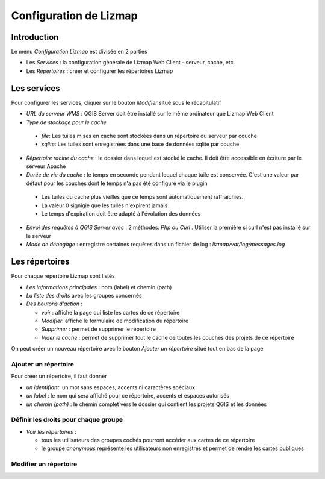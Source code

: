 ===============================================================
Configuration de Lizmap
===============================================================


Introduction
===============================================================

Le menu *Configuration Lizmap* est divisée en 2 parties

* Les *Services* : la configuration générale de Lizmap Web Client - serveur, cache, etc.
* Les *Répertoires* : créer et configurer les répertoires Lizmap


.. image:: ../MEDIA/administration-lizmap-configuration.png
   :align: center



Les services
===============================================================

Pour configurer les services, cliquer sur le bouton *Modifier* situé sous le récapitulatif

* *URL du serveur WMS* : QGIS Server doit être installé sur le même ordinateur que Lizmap Web Client
* *Type de stockage pour le cache*

 - *file*: Les tuiles mises en cache sont stockées dans un répertoire du serveur par couche
 - *sqlite*: Les tuiles sont enregistrées dans une base de données sqlite par couche
 
* *Répertoire racine du cache* : le dossier dans lequel est stocké le cache. Il doit être accessible en écriture par le serveur Apache


* *Durée de vie du cache* : le temps en seconde pendant lequel chaque tuile est conservée. C'est une valeur par défaut pour les couches dont le temps n'a pas été configuré via le plugin

 - Les tuiles du cache plus vieilles que ce temps sont automatiquement raffraîchies.
 - La valeur 0 signigie que les tuiles n'expirent jamais
 - Le temps d'expiration doit être adapté à l'évolution des données
 
* *Envoi des requêtes à QGIS Server avec* : 2 méthodes. *Php ou Curl* . Utiliser la première si curl n'est pas installé sur le serveur
* *Mode de débogage* : enregistre certaines requêtes dans un fichier de log : *lizmap/var/log/messages.log*


.. image:: ../MEDIA/administration-modify-services.png
   :align: center
   
   

Les répertoires
===============================================================

Pour chaque répertoire Lizmap sont listés

* *Les informations principales* : nom (label) et chemin (path)
* *La liste des droits* avec les groupes concernés
* *Des boutons d'action* : 
 
  - *voir* : affiche la page qui liste les cartes de ce répertoire
  - *Modifier*: affiche le formulaire de modification du répertoire
  - *Supprimer* : permet de supprimer le répertoire
  - *Vider le cache* : permet de supprimer tout le cache de toutes les couches des projets de ce répertoire
  
On peut créer un nouveau répertoire avec le bouton *Ajouter un répertoire* situé tout en bas de la page

.. image:: ../MEDIA/administration-repository-detail.png
   :align: center


Ajouter un répertoire
---------------------------------------------

Pour créer un répertoire, il faut donner

* *un identifiant*: un mot sans espaces, accents ni caractères spéciaux
* *un label* : le nom qui sera affiché pour ce répertoire, accents et espaces autorisés
* *un chemin (path)* : le chemin complet vers le dossier qui contient les projets QGIS et les données


Définir les droits pour chaque groupe
---------------------------------------------

* *Voir les répertoires* : 

  - tous les utilisateurs des groupes cochés pourront accéder aux cartes de ce répertoire
  - le groupe *anonymous* représente les utilisateurs non enregistrés et permet de rendre les cartes publiques


.. image:: ../MEDIA/administration-add-repository.png
   :align: center



Modifier un répertoire
---------------------------------------------

.. image:: ../MEDIA/administration-modify-repository.png
   :align: center


